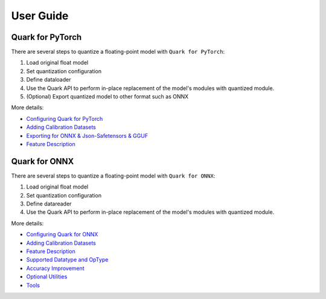 User Guide
==========

Quark for PyTorch
-----------------

There are several steps to quantize a floating-point model with
``Quark for PyTorch``:

1. Load original float model
2. Set quantization configuration
3. Define dataloader
4. Use the Quark API to perform in-place replacement of the model's modules with quantized module.
5. (Optional) Export quantized model to other format such as ONNX

More details:
   
* `Configuring Quark for PyTorch <./pytorch/user_guide_config_description.html>`__
* `Adding Calibration Datasets <./pytorch/user_guide_dataloader.html>`__
* `Exporting for ONNX & Json-Safetensors & GGUF <./pytorch/user_guide_exporting.html>`__
* `Feature Description <./pytorch/user_guide_feature_description.html>`__

Quark for ONNX
--------------

There are several steps to quantize a floating-point model with
``Quark for ONNX``:

1. Load original float model
2. Set quantization configuration
3. Define datareader
4. Use the Quark API to perform in-place replacement of the model's modules with quantized module.

More details:

* `Configuring Quark for ONNX <./onnx/user_guide_config_description.html>`__
* `Adding Calibration Datasets <./onnx/user_guide_datareader.html>`__
* `Feature Description <./onnx/user_guide_feature_description.html>`__
* `Supported Datatype and OpType <./onnx/user_guide_supported_optype_datatype.html>`__
* `Accuracy Improvement <./onnx/user_guide_accuracy_improvement.html>`__
* `Optional Utilities <./onnx/user_guide_optional_utilities.html>`__
* `Tools <./onnx/user_guide_tools.html>`__

.. raw:: html

   <!-- 
   ## License
   Copyright (C) 2023, Advanced Micro Devices, Inc. All rights reserved. SPDX-License-Identifier: MIT
   -->
